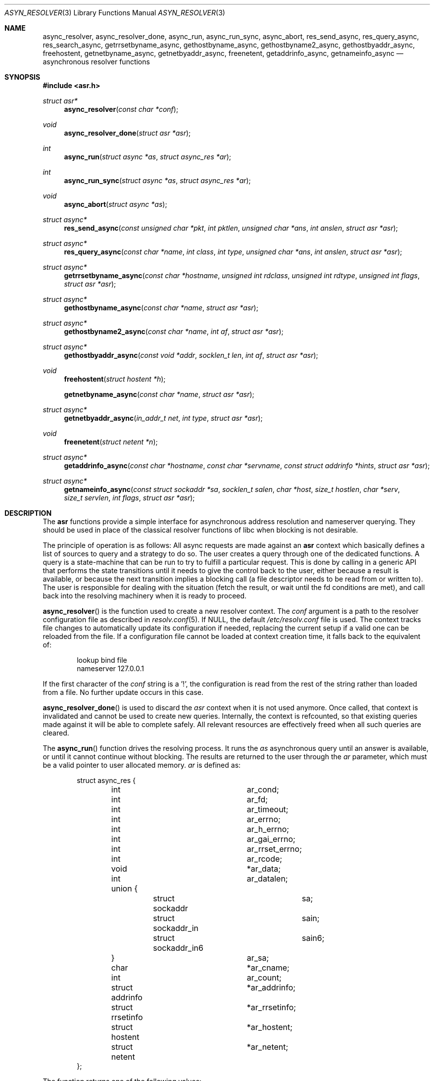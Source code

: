 .\"	$OpenBSD: src/lib/libc/asr/Attic/async_resolver.3,v 1.3 2012/08/18 16:48:17 eric Exp $
.\"
.\" Copyright (c) 2012, Eric Faurot <eric@openbsd.org>
.\"
.\" Permission to use, copy, modify, and distribute this software for any
.\" purpose with or without fee is hereby granted, provided that the above
.\" copyright notice and this permission notice appear in all copies.
.\"
.\" THE SOFTWARE IS PROVIDED "AS IS" AND THE AUTHOR DISCLAIMS ALL WARRANTIES
.\" WITH REGARD TO THIS SOFTWARE INCLUDING ALL IMPLIED WARRANTIES OF
.\" MERCHANTABILITY AND FITNESS. IN NO EVENT SHALL THE AUTHOR BE LIABLE FOR
.\" ANY SPECIAL, DIRECT, INDIRECT, OR CONSEQUENTIAL DAMAGES OR ANY DAMAGES
.\" WHATSOEVER RESULTING FROM LOSS OF USE, DATA OR PROFITS, WHETHER IN AN
.\" ACTION OF CONTRACT, NEGLIGENCE OR OTHER TORTIOUS ACTION, ARISING OUT OF
.\" OR IN CONNECTION WITH THE USE OR PERFORMANCE OF THIS SOFTWARE.
.\"
.Dd $Mdocdate: April 15 2012 $
.Dt ASYN_RESOLVER 3
.Os
.Sh NAME
.Nm async_resolver ,
.Nm async_resolver_done ,
.Nm async_run ,
.Nm async_run_sync ,
.Nm async_abort ,
.Nm res_send_async ,
.Nm res_query_async ,
.Nm res_search_async ,
.Nm getrrsetbyname_async ,
.Nm gethostbyname_async ,
.Nm gethostbyname2_async ,
.Nm gethostbyaddr_async ,
.Nm freehostent ,
.Nm getnetbyname_async ,
.Nm getnetbyaddr_async ,
.Nm freenetent ,
.Nm getaddrinfo_async ,
.Nm getnameinfo_async
.Nd asynchronous resolver functions
.Sh SYNOPSIS
.Fd #include <asr.h>
.Ft struct asr*
.Fn async_resolver "const char *conf"
.Ft void
.Fn async_resolver_done "struct asr *asr"
.Ft int
.Fn async_run "struct async *as" "struct async_res *ar"
.Ft int
.Fn async_run_sync "struct async *as" "struct async_res *ar"
.Ft void
.Fn async_abort "struct async *as"
.Ft struct async*
.Fn res_send_async "const unsigned char *pkt" "int pktlen" "unsigned char *ans" "int anslen" "struct asr *asr"
.Ft struct async*
.Fn res_query_async "const char *name" "int class" "int type" "unsigned char *ans" "int anslen" "struct asr *asr"
.Ft struct async*
.Fn getrrsetbyname_async "const char *hostname" "unsigned int rdclass" "unsigned int rdtype" "unsigned int flags" "struct asr *asr"
.Ft struct async*
.Fn gethostbyname_async "const char *name" "struct asr *asr"
.Ft struct async*
.Fn gethostbyname2_async "const char *name" "int af" "struct asr *asr"
.Ft struct async*
.Fn gethostbyaddr_async "const void *addr" "socklen_t len" "int af" "struct asr *asr"
.Ft void
.Fn freehostent "struct hostent *h"
.Fn getnetbyname_async "const char *name" "struct asr *asr"
.Ft struct async*
.Fn getnetbyaddr_async "in_addr_t net" "int type" "struct asr *asr"
.Ft void
.Fn freenetent "struct netent *n"
.Ft struct async*
.Fn getaddrinfo_async "const char *hostname" "const char *servname" "const struct addrinfo *hints" "struct asr *asr"
.Ft struct async*
.Fn getnameinfo_async "const struct sockaddr *sa" "socklen_t salen" "char *host" "size_t hostlen" "char *serv" "size_t servlen" "int flags" "struct asr *asr"
.Sh DESCRIPTION
The
.Nm asr
functions provide a simple interface for asynchronous address
resolution and nameserver querying.
They should be used in place of the classical resolver functions
of libc when blocking is not desirable.
.Pp
The principle of operation is as follows:
All async requests are made against an
.Nm asr
context which basically defines a list of sources to query and a
strategy to do so.
The user creates a query through one of the dedicated functions.
A query is a state-machine that can be run to try to fulfill a
particular request.
This is done by calling in a generic API that performs the state
transitions until it needs to give the control back to the user,
either because a result is available, or because the next transition
implies a blocking call (a file descriptor needs to be read from or
written to).
The user is responsible for dealing with the situation (fetch the result,
or wait until the fd conditions are met), and call back into the resolving
machinery when it is ready to proceed.
.Pp
.Fn async_resolver
is the function used to create a new resolver context.
The
.Fa conf
argument is a path to the resolver configuration file
as described in
.Xr resolv.conf 5 .
If NULL, the default
.Pa /etc/resolv.conf
file is used.
The context tracks file changes to automatically update its configuration
if needed, replacing the current setup if a valid one can be reloaded from
the file.
If a configuration file cannot be loaded at context creation time, it falls
back to the equivalent of:
.Bd -literal -offset indent
lookup bind file
nameserver 127.0.0.1
.Ed
.Pp
If the first character of the
.Fa conf
string is a '!', the configuration is read from the rest of the string rather
than loaded from a file.
No further update occurs in this case.
.Pp
.Fn async_resolver_done
is used to discard the
.Fa asr
context when it is not used anymore.
Once called, that context is invalidated and cannot be used to create new
queries.
Internally, the context is refcounted, so that existing queries made against
it will be able to complete safely.
All relevant resources are effectively
freed when all such queries are cleared.
.Pp
The
.Fn async_run
function drives the resolving process.
It runs the
.Fa as
asynchronous query until an answer is available, or until it cannot continue
without blocking.
The results are returned to the user through the
.Fa ar
parameter, which must be a valid pointer to user allocated memory.
.Fa ar
is defined as:
.Bd -literal -offset indent
struct async_res {
	int			 ar_cond;
	int			 ar_fd;
	int			 ar_timeout;

	int			 ar_errno;
	int			 ar_h_errno;
	int			 ar_gai_errno;
	int			 ar_rrset_errno;

	int			 ar_rcode;
	void			*ar_data;
	int			 ar_datalen;
	union {
		struct sockaddr		sa;
		struct sockaddr_in	sain;
		struct sockaddr_in6	sain6;
	}			 ar_sa;

	char			*ar_cname;
	int			 ar_count;

	struct addrinfo		*ar_addrinfo;
	struct rrsetinfo	*ar_rrsetinfo;
	struct hostent		*ar_hostent;
	struct netent		*ar_netent;
};
.Ed
.Pp
The function returns one of the following values:
.Bl -tag -width "ASYNC_YIELD " -offset indent
.It ASYNC_COND
The query cannot be processed further until a specific condition on a
file descriptor becomes true.
The following members of the
.Fa ar
structure are filled:
.Pp
.Bl -tag -width "ar_timeout " -compact
.It Fa ar_cond
One of ASYNC_READ or ASYNC_WRITE.
.It Fa ar_fd
The file descriptor waiting for an IO operation.
.It Fa ar_timeout
The timeout, expressed in milliseconds.
.El
.Pp
The caller is expected to call
.Fn async_run
again once the condition holds or the timeout expires.
.It ASYNC_DONE
The query is completed.
The members relevant to the actual async query type are set accordingly,
including error conditions.
In any case, the query is cleared and its address is invalidated.
.It ASR_YIELD
A partial result is available.
This code is used for async queries that behave as iterators over the result
set.
The query-specific members of
.Fa ar
are set accordingly and the resolving process can be resumed by calling
.Fn async_run .
.El
.Pp
Note that although the query itself may fail (the error being properly reported
in the
.Fa ar
structure), the
.Fn async_run
function itself cannot fail and it always preserves errno.
.Pp
The
.Fn async_run_sync
function is a wrapper around
.Fn async_run
that handles the read/write conditions, thus falling back to a blocking
interface.
It only returns partial and complete results through ASYNC_YIELD and ASYNC_DONE
respectively.
It also preserves errno.
.Pp
The
.Fn async_abort
function clears a running query.
It can be called after a partial result has been retrieved or when the query
is waiting on a file descriptor.
Note that a completed query is already cleared when
.Fn async_run
returns, so
.Fn async_abort
must not be called in this case.
.Pp
The remaining functions are used to initiate different kinds of query
on the
.Fa asr
resolver context.
The specific operational details for each of them are described below.
All functions return NULL if they could not allocate the necessary resources
to initiate the query.
All other errors (especially invalid parameters)
are reported when calling
.Fn async_run .
They usually have the same interface as an exisiting resolver function, with
an additional
.Ar asr
contex argument, which specifies the context to use for this request.
If NULL, the default thread-local context is used.
.Pp
The
.Fn res_send_async ,
.Fn res_query_async
and
.Fn res_search_async
functions are asynchronous versions of the standard libc resolver routines.
Their interface is very similar, except that they take a resolver context as
last argument, and the return value is found upon completion in the
.Fa ar_datalen
member of the response structure.
In addition, the
.Fa ar_sa
union contains the address of the DNS server that sent the response,
.Fa ar_rcode
contains the code returned by the server in the DNS response packet, and
.Fa ar_count
contains the number of answers in the packet.
If no answer buffer is provided, a new one is allocated to fit the response
and returned as the
.Fa ar_data
member.
This buffer must be freed by the caller.
On error, the
.Fa ar_errno
and
.Fa ar_h_errno
members are set accordingly.
.Pp
The
.Fn getrrsetbyname_async
function is an asynchronous version of
.Xr getrrsetbyname 3 .
Upon completion, the return code is found in
.Fa ar_rrset_errno
and the address to the newly allocated result set is set in
.Fa ar_rrsetinfo .
As for the blocking function, it must be freed by calling
.Xr freerrset 3 .
.Pp
The
.Fn gethostbyname_async ,
.Fn gethostbyname2_async
and
.Fn gethostbyaddr_async
functions provide an asynchronous version of the network host entry functions.
Upon completion,
.Ar ar_h_errno
is set and the resulting hostent address, if found, is set
in the
.Ar ar_hostent
field.
Note that unlike their blocking counterparts, these functions always return a
pointer to newly allocated memory.
Therefore, the pointer must be freed through the new
.Fn freehostent
call.
.Pp
Similarly, the
.Fn getnetbyname_async
and
.Fn getnetbyaddr_async
functions provide an asynchronous version of the network entry functions.
Upon completion,
.Ar ar_h_errno
is set and the resulting netent address, if found, is set
in the
.Ar ar_netent
field.
The memory there is also allocated for the request, and it must be freed by
.Fn freenetent .
.Pp
The
.Fn getaddrinfo_async
function is an asynchronous version of the
.Xr getaddrinfo 3
call.
It provides a chain of addrinfo structures with all valid combinations of
socket address for the given
.Fa hostname ,
.Fa servname
and
.Fa hints .
Those three parameters have the same meaning as for the blocking counterpart.
Upon completion the return code is set in
.Fa ar_gai_errno .
The
.Fa ar_errno
member may also be set.
On success, the
.Fa ar_addrinfo
member points to a newly allocated list of addrinfo.
This list must be freed with
.Xr freeaddrinfo 3 .
The
.Fa ar_count
contains the number of elements in the list.
.Sh SEE ALSO
.Xr getaddrinfo 3 ,
.Xr gethostbyname 3 ,
.Xr getnameinfo 3 ,
.Xr getnetbyname 3 ,
.Xr getrrsetbyname 3 ,
.Xr res_send 3 ,
.Xr resolv.conf 5
.Sh CAVEATS
This DNS resolver implementation doesn't support
the EDNS0 protocol extension yet.
.Pp
The current implementation does not handle YP databases.
